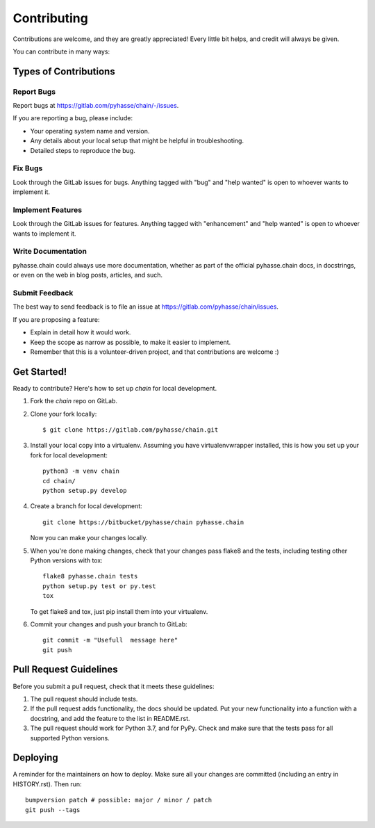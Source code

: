 .. highlight:: shell

============
Contributing
============

Contributions are welcome, and they are greatly appreciated! Every little bit
helps, and credit will always be given.

You can contribute in many ways:

Types of Contributions
----------------------

Report Bugs
~~~~~~~~~~~

Report bugs at https://gitlab.com/pyhasse/chain/-/issues.

If you are reporting a bug, please include:

* Your operating system name and version.
* Any details about your local setup that might be helpful in troubleshooting.
* Detailed steps to reproduce the bug.

Fix Bugs
~~~~~~~~

Look through the GitLab issues for bugs. Anything tagged with "bug" and "help
wanted" is open to whoever wants to implement it.

Implement Features
~~~~~~~~~~~~~~~~~~

Look through the GitLab issues for features. Anything tagged with "enhancement"
and "help wanted" is open to whoever wants to implement it.

Write Documentation
~~~~~~~~~~~~~~~~~~~

pyhasse.chain could always use more documentation, whether as part of the
official pyhasse.chain docs, in docstrings, or even on the web in blog posts,
articles, and such.

Submit Feedback
~~~~~~~~~~~~~~~

The best way to send feedback is to file an issue at
https://gitlab.com/pyhasse/chain/issues.

If you are proposing a feature:

* Explain in detail how it would work.
* Keep the scope as narrow as possible, to make it easier to implement.
* Remember that this is a volunteer-driven project, and that contributions
  are welcome :)

Get Started!
------------

Ready to contribute? Here's how to set up `chain` for local development.

1. Fork the `chain` repo on GitLab.
2. Clone your fork locally::

    $ git clone https://gitlab.com/pyhasse/chain.git

3. Install your local copy into a virtualenv.
   Assuming you have virtualenvwrapper installed, this is how you set up
   your fork for local development::

      python3 -m venv chain
      cd chain/
      python setup.py develop

4. Create a branch for local development::

     git clone https://bitbucket/pyhasse/chain pyhasse.chain

   Now you can make your changes locally.

5. When you're done making changes, check that your changes pass flake8 and the
   tests, including testing other Python versions with tox::

     flake8 pyhasse.chain tests
     python setup.py test or py.test
     tox

   To get flake8 and tox, just pip install them into your virtualenv.

6. Commit your changes and push your branch to GitLab::

     git commit -m "Usefull  message here"
     git push

Pull Request Guidelines
-----------------------

Before you submit a pull request, check that it meets these guidelines:

1. The pull request should include tests.
2. If the pull request adds functionality, the docs should be updated. Put
   your new functionality into a function with a docstring, and add the
   feature to the list in README.rst.
3. The pull request should work for Python 3.7, and for PyPy. Check
   and make sure that the tests pass for all supported Python versions.

Deploying
---------

A reminder for the maintainers on how to deploy.
Make sure all your changes are committed (including an entry in HISTORY.rst).
Then run::

  bumpversion patch # possible: major / minor / patch
  git push --tags
